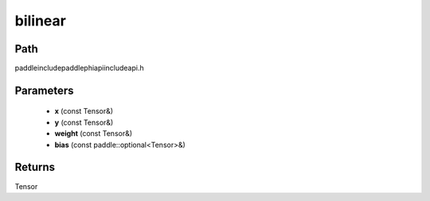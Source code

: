 .. _en_api_paddle_experimental_bilinear:

bilinear
-------------------------------

.. cpp:function:: Tensor bilinear ( const Tensor & x , const Tensor & y , const Tensor & weight , const paddle::optional<Tensor> & bias ) ;



Path
:::::::::::::::::::::
paddle\include\paddle\phi\api\include\api.h

Parameters
:::::::::::::::::::::
	- **x** (const Tensor&)
	- **y** (const Tensor&)
	- **weight** (const Tensor&)
	- **bias** (const paddle::optional<Tensor>&)

Returns
:::::::::::::::::::::
Tensor
